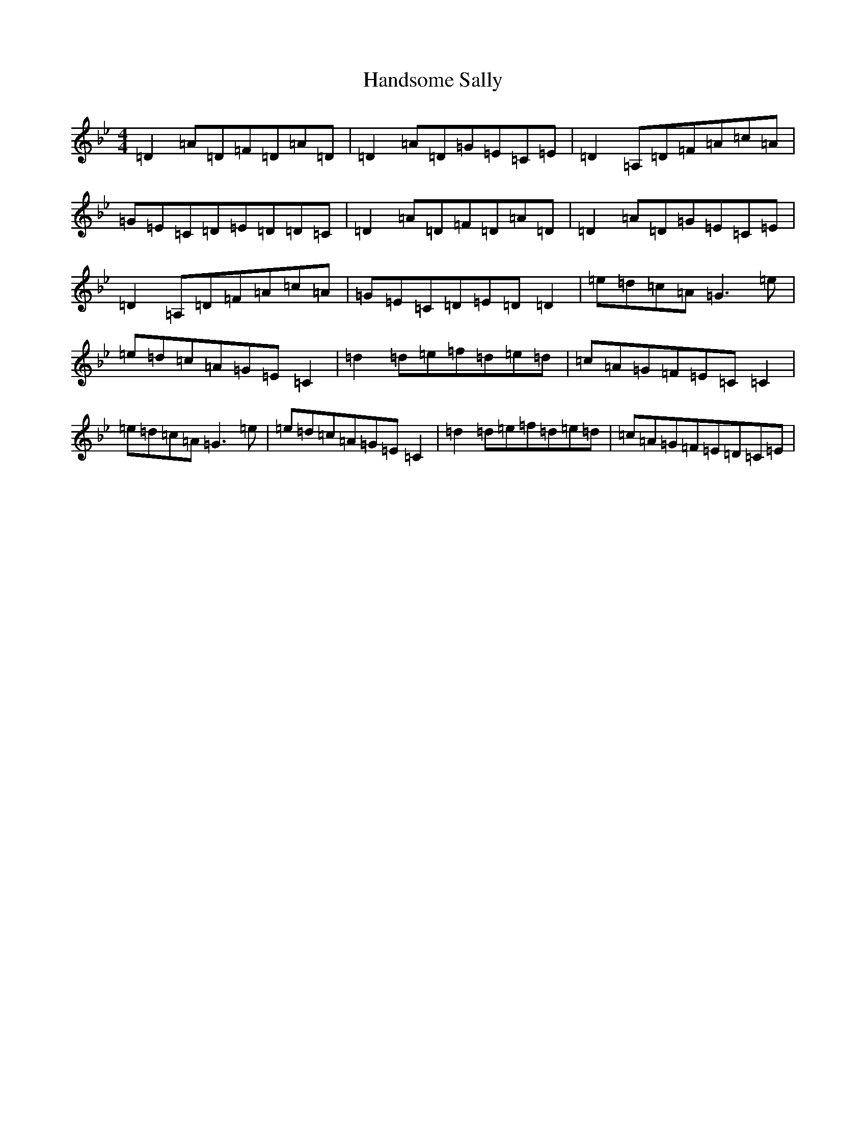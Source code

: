 X: 8640
T: Handsome Sally
S: https://thesession.org/tunes/2215#setting2215
Z: E Dorian
R: reel
M:4/4
L:1/8
K: C Dorian
=D2=A=D=F=D=A=D|=D2=A=D=G=E=C=E|=D2=A,=D=F=A=c=A|=G=E=C=D=E=D=D=C|=D2=A=D=F=D=A=D|=D2=A=D=G=E=C=E|=D2=A,=D=F=A=c=A|=G=E=C=D=E=D=D2|=e=d=c=A=G3=e|=e=d=c=A=G=E=C2|=d2=d=e=f=d=e=d|=c=A=G=F=E=C=C2|=e=d=c=A=G3=e|=e=d=c=A=G=E=C2|=d2=d=e=f=d=e=d|=c=A=G=F=E=D=C=E|